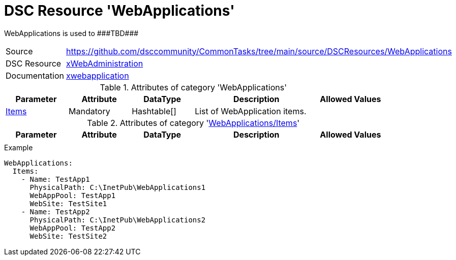 // CommonTasks YAML Reference: WebApplications
// ===========================================

:YmlCategory: WebApplications

:abstract:    {YmlCategory} is used to ###TBD###

[#dscyml_webapplications]
= DSC Resource '{YmlCategory}'

[[dscyml_webapplications_abstract, {abstract}]]
{abstract}


[cols="1,3a" options="autowidth" caption=]
|===
| Source         | https://github.com/dsccommunity/CommonTasks/tree/main/source/DSCResources/WebApplications
| DSC Resource   | https://github.com/dsccommunity/xWebAdministration[xWebAdministration]
| Documentation  | https://github.com/dsccommunity/xWebAdministration#xwebapplication[xwebapplication]
|===


.Attributes of category '{YmlCategory}'
[cols="1,1,1,2a,1a" options="header"]
|===
| Parameter
| Attribute
| DataType
| Description
| Allowed Values

| [[dscyml_webapplications_items, {YmlCategory}/Items]]<<dscyml_webapplications_items_details, Items>>
| Mandatory
| Hashtable[]
| List of WebApplication items.
|

|===


[[dscyml_webapplications_items_details]]
.Attributes of category '<<dscyml_webapplications_items>>'
[cols="1,1,1,2a,1a" options="header"]
|===
| Parameter
| Attribute
| DataType
| Description
| Allowed Values

|
|
|
|
|

|===


.Example
[source, yaml]
----
WebApplications:
  Items:
    - Name: TestApp1
      PhysicalPath: C:\InetPub\WebApplications1
      WebAppPool: TestApp1
      WebSite: TestSite1
    - Name: TestApp2
      PhysicalPath: C:\InetPub\WebApplications2
      WebAppPool: TestApp2
      WebSite: TestSite2
----